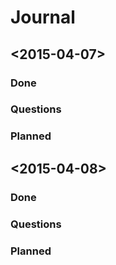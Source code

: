 * Journal
** <2015-04-07>
*** Done
*** Questions
*** Planned
** <2015-04-08>
*** Done
*** Questions
*** Planned